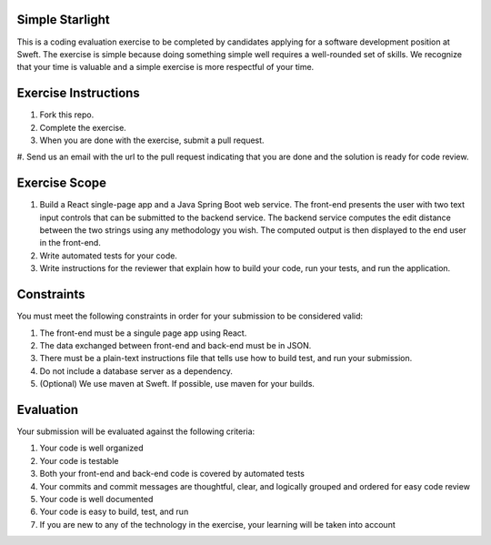 Simple Starlight
----------------
This is a coding evaluation exercise to be completed by candidates applying for
a software development position at Sweft. The exercise is simple because doing
something simple well requires a well-rounded set of skills. We recognize that
your time is valuable and a simple exercise is more respectful of your time.

Exercise Instructions
---------------------
#. Fork this repo.
#. Complete the exercise.
#. When you are done with the exercise, submit a pull request.
#. Send us an email with the url to the pull request indicating that you are
done and the solution is ready for code review.

Exercise Scope
--------------
#. Build a React single-page app and a Java Spring Boot web service. The
   front-end presents the user with two text input controls that can be
   submitted to the backend service. The backend service computes the edit
   distance between the two strings using any methodology you wish. The computed
   output is then displayed to the end user in the front-end.
#. Write automated tests for your code.
#. Write instructions for the reviewer that explain how to build your code, run
   your tests, and run the application.

Constraints
-----------
You must meet the following constraints in order for your submission to be
considered valid:

#. The front-end must be a singule page app using React.
#. The data exchanged between front-end and back-end must be in JSON.
#. There must be a plain-text instructions file that tells use how to build
   test, and run your submission.
#. Do not include a database server as a dependency.
#. (Optional) We use maven at Sweft. If possible, use maven for your builds.

Evaluation
----------
Your submission will be evaluated against the following criteria:

#. Your code is well organized
#. Your code is testable
#. Both your front-end and back-end code is covered by automated tests
#. Your commits and commit messages are thoughtful, clear, and logically grouped
   and ordered for easy code review
#. Your code is well documented
#. Your code is easy to build, test, and run
#. If you are new to any of the technology in the exercise, your learning will
   be taken into account
